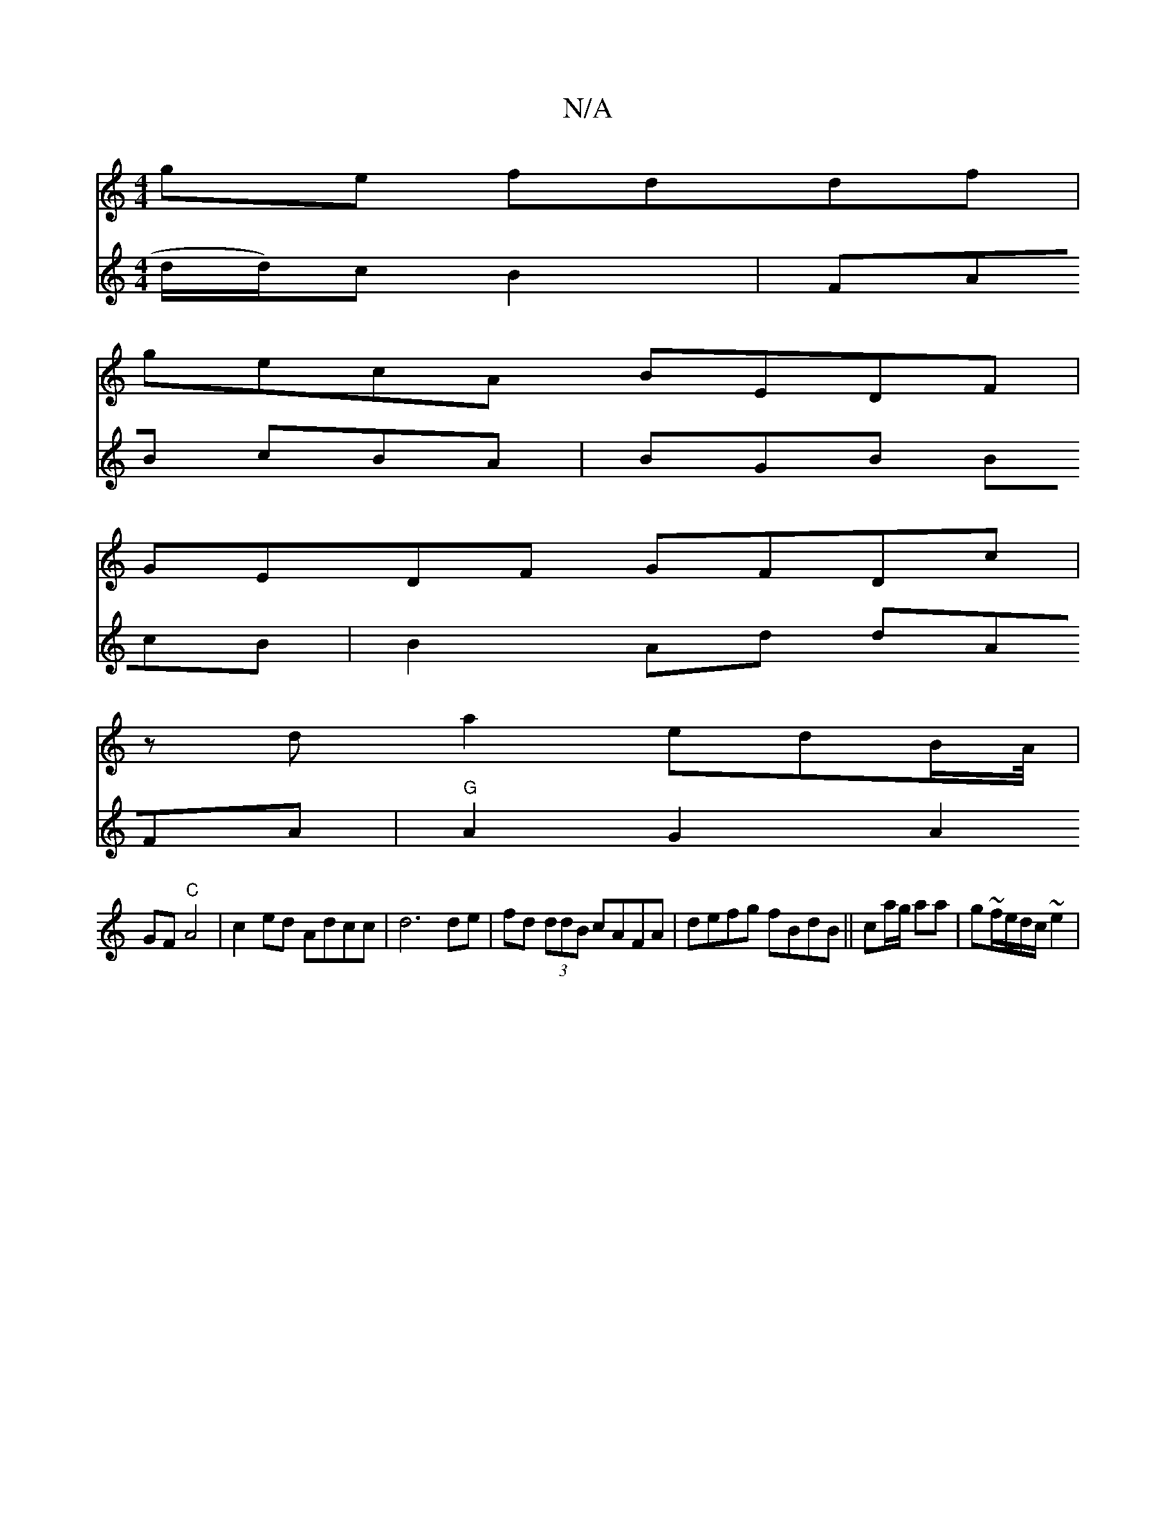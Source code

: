 X:1
T:N/A
M:4/4
R:N/A
K:Cmajor
2 ge fddf |
gecA BEDF |
GEDF GFDc |
zda2- edB/A//|
V:A4ded d/2d/2)cB2|FAB cBA | BGB BcB | B2 Ad dAFA |"G"A2G2 A2 GF "C"A4 |
c2 ed Adcc |
d6 de |
fd (3ddB cAFA | defg fBdB ||
ca/g/ aa|g~f/e/d/c/ ~e2 | 